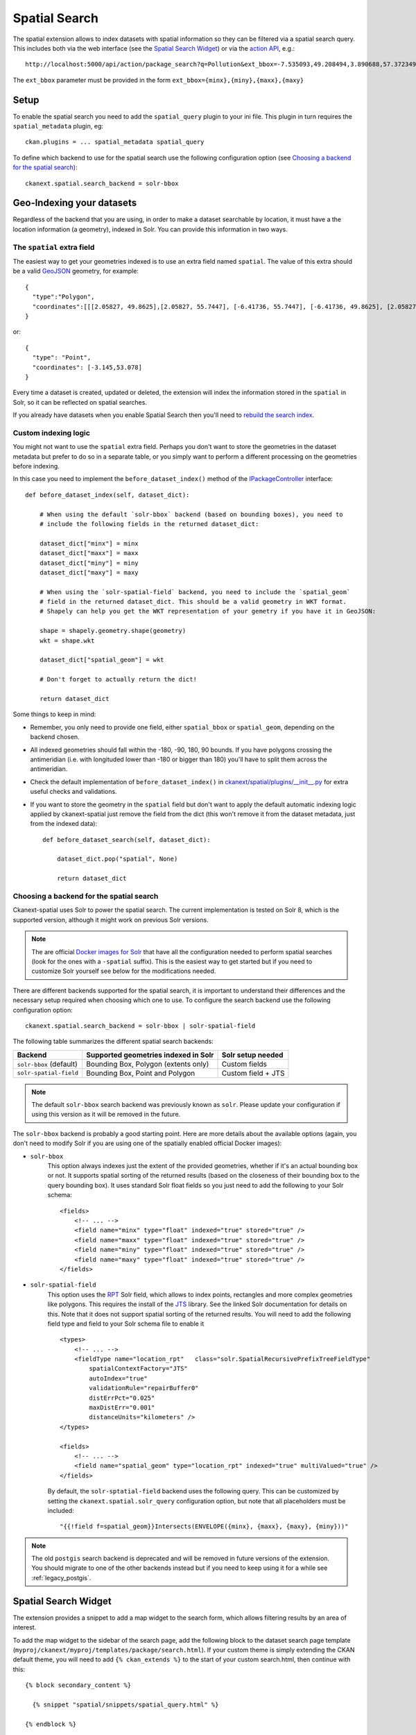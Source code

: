 ==============
Spatial Search
==============

The spatial extension allows to index datasets with spatial information so they
can be filtered via a spatial search query. This includes both via the web
interface (see the `Spatial Search Widget`_) or via the `action API`_, e.g.::

   http://localhost:5000/api/action/package_search?q=Pollution&ext_bbox=-7.535093,49.208494,3.890688,57.372349

The ``ext_bbox`` parameter must be provided in the form ``ext_bbox={minx},{miny},{maxx},{maxy}``


Setup
-----

To enable the spatial search you need to add the ``spatial_query`` plugin to
your ini file. This plugin in turn requires the ``spatial_metadata`` plugin, eg::

  ckan.plugins = ... spatial_metadata spatial_query

To define which backend to use for the spatial search use the following
configuration option (see `Choosing a backend for the spatial search`_)::

  ckanext.spatial.search_backend = solr-bbox


Geo-Indexing your datasets
--------------------------

Regardless of the backend that you are using, in order to make a dataset
searchable by location, it must have a the location information (a geometry), indexed in
Solr. You can provide this information in two ways.

The ``spatial`` extra field
+++++++++++++++++++++++++++

The easiest way to get your geometries indexed is to use an extra field named ``spatial``.
The value of this extra should be a valid GeoJSON_ geometry, for example::

    {
      "type":"Polygon",
      "coordinates":[[[2.05827, 49.8625],[2.05827, 55.7447], [-6.41736, 55.7447], [-6.41736, 49.8625], [2.05827, 49.8625]]]
    }

or::

    {
      "type": "Point",
      "coordinates": [-3.145,53.078]
    }


Every time a dataset is created, updated or deleted, the extension will
index the information stored in the ``spatial`` in Solr, so it can be reflected on spatial searches.

If you already have datasets when you enable Spatial Search then you'll need to
`rebuild the search index <https://docs.ckan.org/en/latest/maintaining/cli.html?#search-index-rebuild-search-index>`_.


Custom indexing logic
+++++++++++++++++++++

You might not want to use the ``spatial`` extra field. Perhaps you don't want to store the geometries
in the dataset metadata but prefer to do so in a separate table, or you simply want to perform a different
processing on the geometries before indexing.

In this case you need to implement the ``before_dataset_index()`` method of the `IPackageController <https://docs.ckan.org/en/latest/extensions/plugin-interfaces.html#ckan.plugins.interfaces.IPackageController.before_dataset_index>`_ interface::

    def before_dataset_index(self, dataset_dict):

        # When using the default `solr-bbox` backend (based on bounding boxes), you need to
        # include the following fields in the returned dataset_dict:

        dataset_dict["minx"] = minx
        dataset_dict["maxx"] = maxx
        dataset_dict["miny"] = miny
        dataset_dict["maxy"] = maxy

        # When using the `solr-spatial-field` backend, you need to include the `spatial_geom`
        # field in the returned dataset_dict. This should be a valid geometry in WKT format.
        # Shapely can help you get the WKT representation of your gemetry if you have it in GeoJSON:

        shape = shapely.geometry.shape(geometry)
        wkt = shape.wkt

        dataset_dict["spatial_geom"] = wkt

        # Don't forget to actually return the dict!

        return dataset_dict

Some things to keep in mind:

* Remember, you only need to provide one field, either ``spatial_bbox`` or ``spatial_geom``, depending on
  the backend chosen.
* All indexed geometries should fall within the -180, -90, 180, 90 bounds. If you have polygons crossing the antimeridian (i.e. with longituded lower than -180 or bigger than 180) you'll have to split them across the antimeridian.
* Check the default implementation of ``before_dataset_index()`` in `ckanext/spatial/plugins/__init__.py <https://github.com/ckan/ckanext-spatial/blob/master/ckanext/spatial/plugin/__init__.py>`_ for extra useful checks and validations.
* If you want to store the geometry in the ``spatial`` field but don't want to apply the default automatic indexing logic applied by ckanext-spatial just remove the field from the dict (this won't remove it from the dataset metadata, just from the indexed data)::

    def before_dataset_search(self, dataset_dict):

        dataset_dict.pop("spatial", None)

        return dataset_dict

Choosing a backend for the spatial search
+++++++++++++++++++++++++++++++++++++++++

Ckanext-spatial uses Solr to power the spatial search. The current implementation is tested on Solr 8, which is the supported version, although it might work on previous Solr versions.

.. note:: The are official `Docker images for Solr <https://github.com/ckan/ckan-solr>`_ that have all the configuration needed to perform spatial searches (look for the ones with a ``-spatial`` suffix). This is the easiest way to get started but if you need to customize Solr yourself see below for the modifications needed.

There are different backends supported for the spatial search, it is important
to understand their differences and the necessary setup required when choosing
which one to use. To configure the search backend use the following configuration option::

    ckanext.spatial.search_backend = solr-bbox | solr-spatial-field

The following table summarizes the different spatial search backends:

+-------------------------+--------------------------------------+--------------------+
| Backend                 | Supported geometries indexed in Solr | Solr setup needed  |
+=========================+======================================+====================+
| ``solr-bbox`` (default) | Bounding Box, Polygon (extents only) | Custom fields      |
+-------------------------+--------------------------------------+--------------------+
| ``solr-spatial-field``  | Bounding Box, Point and Polygon      | Custom field + JTS |
+-------------------------+--------------------------------------+--------------------+

.. note:: The default ``solr-bbox`` search backend was previously known as ``solr``. Please update
    your configuration if using this version as it will be removed in the future.


The ``solr-bbox`` backend is probably a good starting point. Here are more
details about the available options (again, you don't need to modify Solr if you are using one of the spatially enabled official Docker images):

* ``solr-bbox``
    This option always indexes just the extent of the provided geometries, whether if it's an
    actual bounding box or not. It supports spatial sorting of the returned results (based on the closeness of their bounding box to the query bounding box). It uses standard Solr float fields so you just need to add the following to your Solr schema::

        <fields>
            <!-- ... -->
            <field name="minx" type="float" indexed="true" stored="true" />
            <field name="maxx" type="float" indexed="true" stored="true" />
            <field name="miny" type="float" indexed="true" stored="true" />
            <field name="maxy" type="float" indexed="true" stored="true" />
        </fields>

* ``solr-spatial-field``
    This option uses the `RPT <https://solr.apache.org/guide/8_11/spatial-search.html#rpt>`_ Solr field, which allows
    to index points, rectangles and more complex geometries like polygons. This requires the install of the `JTS`_ library. See the linked Solr documentation for details on this. Note that it does not support spatial sorting of the returned results.
    You will need to add the following field type and field to your Solr
    schema file to enable it ::

        <types>
            <!-- ... -->
            <fieldType name="location_rpt"   class="solr.SpatialRecursivePrefixTreeFieldType"
                spatialContextFactory="JTS"
                autoIndex="true"
                validationRule="repairBuffer0"
                distErrPct="0.025"
                maxDistErr="0.001"
                distanceUnits="kilometers" />
        </types>

        <fields>
            <!-- ... -->
            <field name="spatial_geom" type="location_rpt" indexed="true" multiValued="true" />
        </fields>

    By default, the ``solr-sptatial-field`` backend uses the following query. This can be customized by setting the ``ckanext.spatial.solr_query`` configuration option, but note that all placeholders must be included::

    "{{!field f=spatial_geom}}Intersects(ENVELOPE({minx}, {maxx}, {maxy}, {miny}))"

.. note:: The old ``postgis`` search backend is deprecated and will be removed in future versions of the extension.
    You should migrate to one of the other backends instead but if you need to keep using it for a while see :ref:`legacy_postgis`.



Spatial Search Widget
---------------------


.. image:: _static/spatial-search-widget.png

The extension provides a snippet to add a map widget to the search form, which
allows filtering results by an area of interest.

To add the map widget to the sidebar of the search page, add the following
block to the dataset search page template
(``myproj/ckanext/myproj/templates/package/search.html``). If your custom
theme is simply extending the CKAN default theme, you will need to add ``{% ckan_extends %}``
to the start of your custom search.html, then continue with this::

    {% block secondary_content %}

      {% snippet "spatial/snippets/spatial_query.html" %}

    {% endblock %}

By default the map widget will show the whole world. If you want to set up a
different default extent, you can pass an extra ``default_extent`` to the
snippet, either with a pair of coordinates like this::

  {% snippet "spatial/snippets/spatial_query.html", default_extent="[[15.62,
      -139.21], [64.92, -61.87]]" %}

or with a GeoJSON object describing a bounding box (note the escaped quotes)::

  {% snippet "spatial/snippets/spatial_query.html", default_extent="{ \"type\":
      \"Polygon\", \"coordinates\": [[[74.89, 29.39],[74.89, 38.45], [60.50,
      38.45], [60.50, 29.39], [74.89, 29.39]]]}" %}

You need to load the ``spatial_metadata`` and ``spatial_query`` plugins to use this
snippet.



Dataset Extent Map
------------------

.. image:: _static/dataset-extent-map.png

Using the snippets provided, if datasets contain a ``spatial`` extra like the
one described in the previous section, a map will be shown on the dataset
details page.

There are snippets already created to load the map on the left sidebar or in
the main body of the dataset details page, but these can be easily modified to
suit your project needs

To add a map to the sidebar, add the following block to the dataset page template (eg
``ckanext-myproj/ckanext/myproj/templates/package/read_base.html``). If your custom
theme is simply extending the CKAN default theme, you will need to add ``{% ckan_extends %}``
to the start of your custom read.html, then continue with this::

    {% block secondary_content %}
      {{ super() }}

      {% set dataset_extent = h.get_pkg_dict_extra(c.pkg_dict, 'spatial', '') %}
      {% if dataset_extent %}
        {% snippet "spatial/snippets/dataset_map_sidebar.html", extent=dataset_extent %}
      {% endif %}

    {% endblock %}

For adding the map to the main body, add this to the main dataset page template (eg
``ckanext-myproj/ckanext/myproj/templates/package/read.html``)::

    {% block primary_content_inner %}

      {{ super() }}

      {% set dataset_extent = h.get_pkg_dict_extra(c.pkg_dict, 'spatial', '') %}
      {% if dataset_extent %}
        {% snippet "spatial/snippets/dataset_map.html", extent=dataset_extent %}
      {% endif %}

    {% endblock %}

You need to load the ``spatial_metadata`` plugin to use these snippets.

.. _action API: http://docs.ckan.org/en/latest/apiv3.html
.. _JTS: https://github.com/locationtech/jts
.. _GeoJSON: http://geojson.org
